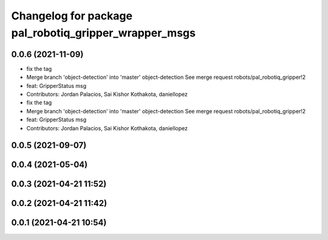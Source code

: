 ^^^^^^^^^^^^^^^^^^^^^^^^^^^^^^^^^^^^^^^^^^^^^^^^^^^^^^
Changelog for package pal_robotiq_gripper_wrapper_msgs
^^^^^^^^^^^^^^^^^^^^^^^^^^^^^^^^^^^^^^^^^^^^^^^^^^^^^^

0.0.6 (2021-11-09)
------------------
* fix the tag
* Merge branch 'object-detection' into 'master'
  object-detection
  See merge request robots/pal_robotiq_gripper!2
* feat: GripperStatus msg
* Contributors: Jordan Palacios, Sai Kishor Kothakota, daniellopez

* fix the tag
* Merge branch 'object-detection' into 'master'
  object-detection
  See merge request robots/pal_robotiq_gripper!2
* feat: GripperStatus msg
* Contributors: Jordan Palacios, Sai Kishor Kothakota, daniellopez

0.0.5 (2021-09-07)
------------------

0.0.4 (2021-05-04)
------------------

0.0.3 (2021-04-21 11:52)
------------------------

0.0.2 (2021-04-21 11:42)
------------------------

0.0.1 (2021-04-21 10:54)
------------------------
